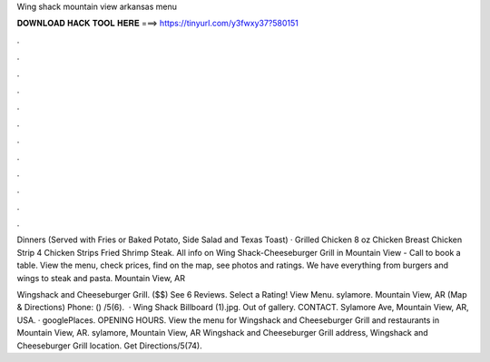 Wing shack mountain view arkansas menu



𝐃𝐎𝐖𝐍𝐋𝐎𝐀𝐃 𝐇𝐀𝐂𝐊 𝐓𝐎𝐎𝐋 𝐇𝐄𝐑𝐄 ===> https://tinyurl.com/y3fwxy37?580151



.



.



.



.



.



.



.



.



.



.



.



.

Dinners (Served with Fries or Baked Potato, Side Salad and Texas Toast) · Grilled Chicken 8 oz Chicken Breast Chicken Strip 4 Chicken Strips Fried Shrimp Steak. All info on Wing Shack-Cheeseburger Grill in Mountain View - Call to book a table. View the menu, check prices, find on the map, see photos and ratings. We have everything from burgers and wings to steak and pasta. Mountain View, AR 

Wingshack and Cheeseburger Grill. ($$) See 6 Reviews. Select a Rating! View Menu. sylamore. Mountain View, AR (Map & Directions) Phone: () /5(6).  · Wing Shack Billboard (1).jpg. Out of gallery. CONTACT. Sylamore Ave, Mountain View, AR, USA. · googlePlaces. OPENING HOURS. View the menu for Wingshack and Cheeseburger Grill and restaurants in Mountain View, AR. sylamore, Mountain View, AR Wingshack and Cheeseburger Grill address, Wingshack and Cheeseburger Grill location. Get Directions/5(74).
